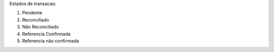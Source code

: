 Estados de transacao:

1. Pendente
2. Reconciliado
3. Não Reconciliado
4. Referencia Confirmada
5. Referencia não confirmada